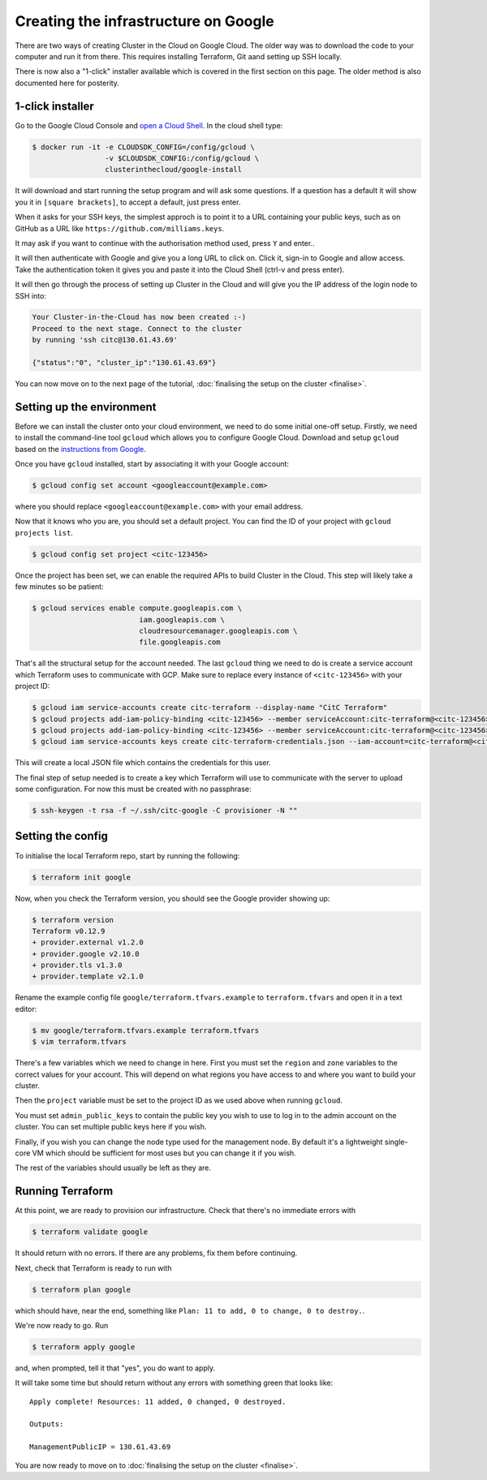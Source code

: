Creating the infrastructure on Google
=====================================

There are two ways of creating Cluster in the Cloud on Google Cloud.
The older way was to download the code to your computer and run it from there.
This requires installing Terraform, Git aand setting up SSH locally.

There is now also a "1-click" installer available which is covered in the first section on this page.
The older method is also documented here for posterity.

1-click installer
-----------------

Go to the Google Cloud Console and `open a Cloud Shell <https://console.cloud.google.com/home/dashboard?cloudshell=true>`_.
In the cloud shell type:

.. code-block:: shell-session

   $ docker run -it -e CLOUDSDK_CONFIG=/config/gcloud \
                    -v $CLOUDSDK_CONFIG:/config/gcloud \
                    clusterinthecloud/google-install

It will download and start running the setup program and will ask some questions.
If a question has a default it will show you it in ``[square brackets]``, to accept a default, just press enter.

When it asks for your SSH keys, the simplest approch is to point it to a URL containing your public keys, such as on GitHub as a URL like ``https://github.com/milliams.keys``.

It may ask if you want to continue with the authorisation method used, press ``Y`` and enter..

It will then authenticate with Google and give you a long URL to click on. Click it, sign-in to Google and allow access.
Take the authentication token it gives you and paste it into the Cloud Shell (ctrl-v and press enter).

It will then go through the process of setting up Cluster in the Cloud and will give you the IP address of the login node to SSH into:

.. code-block:: text

   Your Cluster-in-the-Cloud has now been created :-)
   Proceed to the next stage. Connect to the cluster
   by running 'ssh citc@130.61.43.69'

   {"status":"0", "cluster_ip":"130.61.43.69"}

You can now move on to the next page of the tutorial, :doc:`finalising the setup on the cluster <finalise>`.

Setting up the environment
--------------------------

Before we can install the cluster onto your cloud environment, we need to do some initial one-off setup.
Firstly, we need to install the command-line tool ``gcloud`` which allows you to configure Google Cloud.
Download and setup ``gcloud`` based on the `instructions from Google <https://cloud.google.com/sdk/docs/>`_.

Once you have ``gcloud`` installed, start by associating it with your Google account:

.. code-block:: shell-session

   $ gcloud config set account <googleaccount@example.com>

where you should replace ``<googleaccount@example.com>`` with your email address.

Now that it knows who you are, you should set a default project.
You can find the ID of your project with ``gcloud projects list``.

.. code-block:: shell-session

   $ gcloud config set project <citc-123456>

Once the project has been set, we can enable the required APIs to build Cluster in the Cloud.
This step will likely take a few minutes so be patient:

.. code-block:: shell-session

   $ gcloud services enable compute.googleapis.com \
                            iam.googleapis.com \
                            cloudresourcemanager.googleapis.com \
                            file.googleapis.com

That's all the structural setup for the account needed.
The last ``gcloud`` thing we need to do is create a service account which Terraform uses to communicate with GCP.
Make sure to replace every instance of ``<citc-123456>`` with your project ID:

.. code-block:: shell-session

   $ gcloud iam service-accounts create citc-terraform --display-name "CitC Terraform"
   $ gcloud projects add-iam-policy-binding <citc-123456> --member serviceAccount:citc-terraform@<citc-123456>.iam.gserviceaccount.com --role='roles/editor'
   $ gcloud projects add-iam-policy-binding <citc-123456> --member serviceAccount:citc-terraform@<citc-123456>.iam.gserviceaccount.com --role='roles/iam.securityAdmin'
   $ gcloud iam service-accounts keys create citc-terraform-credentials.json --iam-account=citc-terraform@<citc-123456>.iam.gserviceaccount.com

This will create a local JSON file which contains the credentials for this user.

The final step of setup needed is to create a key which Terraform will use to communicate with the server to upload some configuration.
For now this must be created with no passphrase:

.. code-block:: shell-session

   $ ssh-keygen -t rsa -f ~/.ssh/citc-google -C provisioner -N ""

Setting the config
------------------

To initialise the local Terraform repo, start by running the following:

.. code-block:: shell-session

   $ terraform init google

Now, when you check the Terraform version, you should see the Google provider showing up:

.. code-block:: shell-session

   $ terraform version
   Terraform v0.12.9
   + provider.external v1.2.0
   + provider.google v2.10.0
   + provider.tls v1.3.0
   + provider.template v2.1.0

Rename the example config file ``google/terraform.tfvars.example`` to ``terraform.tfvars`` and open it in a text editor:

.. code-block:: shell-session

   $ mv google/terraform.tfvars.example terraform.tfvars
   $ vim terraform.tfvars

There's a few variables which we need to change in here.
First you must set the ``region`` and ``zone`` variables to the correct values for your account.
This will depend on what regions you have access to and where you want to build your cluster.

Then the ``project`` variable must be set to the project ID as we used above when running ``gcloud``.

You must set ``admin_public_keys`` to contain the public key you wish to use to log in to the admin account on the cluster.
You can set multiple public keys here if you wish.

Finally, if you wish you can change the node type used for the management node.
By default it's a lightweight single-core VM which should be sufficient for most uses but you can change it if you wish.

The rest of the variables should usually be left as they are.

Running Terraform
-----------------

At this point, we are ready to provision our infrastructure.
Check that there's no immediate errors with

.. code-block:: shell-session

   $ terraform validate google

It should return with no errors.
If there are any problems, fix them before continuing.

Next, check that Terraform is ready to run with

.. code-block:: shell-session

   $ terraform plan google

which should have, near the end, something like ``Plan: 11 to add, 0 to change, 0 to destroy.``.

We're now ready to go. Run

.. code-block:: shell-session

   $ terraform apply google

and, when prompted, tell it that "yes", you do want to apply.

It will take some time but should return without any errors with something green that looks like::

   Apply complete! Resources: 11 added, 0 changed, 0 destroyed.

   Outputs:

   ManagementPublicIP = 130.61.43.69

You are now ready to move on to :doc:`finalising the setup on the cluster <finalise>`.
